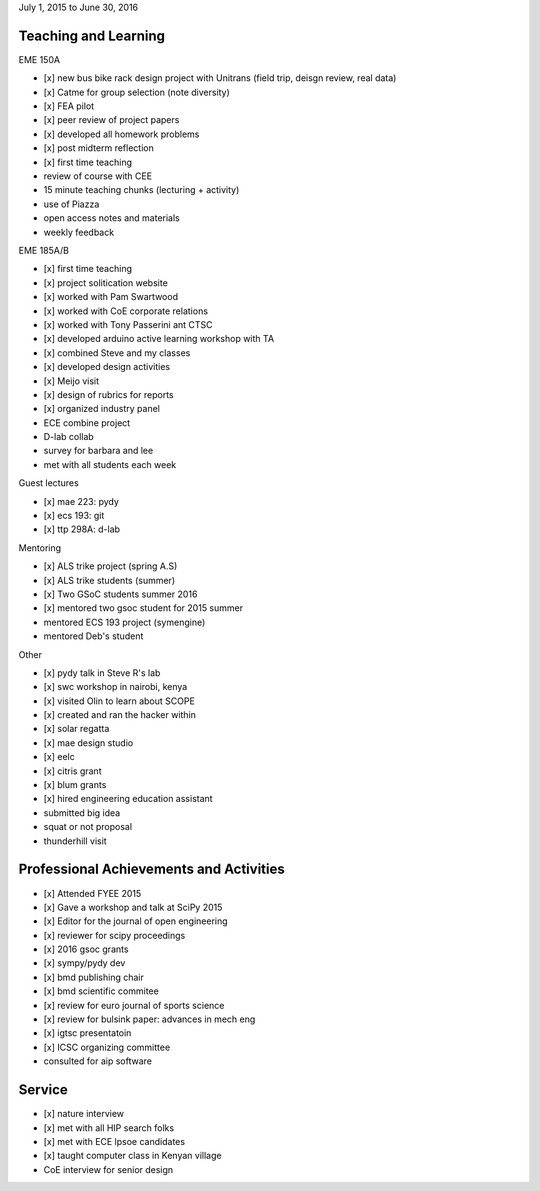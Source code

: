 July 1, 2015 to June 30, 2016

Teaching and Learning
---------------------

EME 150A

- [x] new bus bike rack design project with Unitrans (field trip, deisgn review,
  real data)
- [x] Catme for group selection (note diversity)
- [x] FEA pilot
- [x] peer review of project papers
- [x] developed all homework problems
- [x] post midterm reflection
- [x] first time teaching
- review of course with CEE
- 15 minute teaching chunks (lecturing + activity)
- use of Piazza
- open access notes and materials
- weekly feedback

EME 185A/B

- [x] first time teaching
- [x] project solitication website
- [x] worked with Pam Swartwood
- [x] worked with CoE corporate relations
- [x] worked with Tony Passerini ant CTSC
- [x] developed arduino active learning workshop with TA
- [x] combined Steve and my classes
- [x] developed design activities
- [x] Meijo visit
- [x] design of rubrics for reports
- [x] organized industry panel
- ECE combine project
- D-lab collab
- survey for barbara and lee
- met with all students each week

Guest lectures

- [x] mae 223: pydy
- [x] ecs 193: git
- [x] ttp 298A: d-lab

Mentoring

- [x] ALS trike project (spring A.S)
- [x] ALS trike students (summer)
- [x] Two GSoC students summer 2016
- [x] mentored two gsoc student for 2015 summer
- mentored ECS 193 project (symengine)
- mentored Deb's student

Other

- [x] pydy talk in Steve R's lab
- [x] swc workshop in nairobi, kenya
- [x] visited Olin to learn about SCOPE
- [x] created and ran the hacker within
- [x] solar regatta
- [x] mae design studio
- [x] eelc
- [x] citris grant
- [x] blum grants
- [x] hired engineering education assistant
- submitted big idea
- squat or not proposal
- thunderhill visit

Professional Achievements and Activities
----------------------------------------

- [x] Attended FYEE 2015
- [x] Gave a workshop and talk at SciPy 2015
- [x] Editor for the journal of open engineering
- [x] reviewer for scipy proceedings
- [x] 2016 gsoc grants
- [x] sympy/pydy dev
- [x] bmd publishing chair
- [x] bmd scientific commitee
- [x] review for euro journal of sports science
- [x] review for bulsink paper: advances in mech eng
- [x] igtsc presentatoin
- [x] ICSC organizing committee
- consulted for aip software

Service
-------

- [x] nature interview
- [x] met with all HIP search folks
- [x] met with ECE lpsoe candidates
- [x] taught computer class in Kenyan village
- CoE interview for senior design
